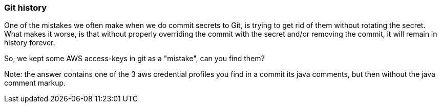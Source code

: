 === Git history

One of the mistakes we often make when we do commit secrets to Git, is trying to get rid of them without rotating the secret.
What makes it worse, is that without properly overriding the commit with the secret and/or removing the commit, it will remain in history forever.

So, we kept some AWS access-keys in git as a "mistake", can you find them?

Note: the answer contains one of the 3 aws credential profiles you find in a commit its java comments, but then without the java comment markup.
